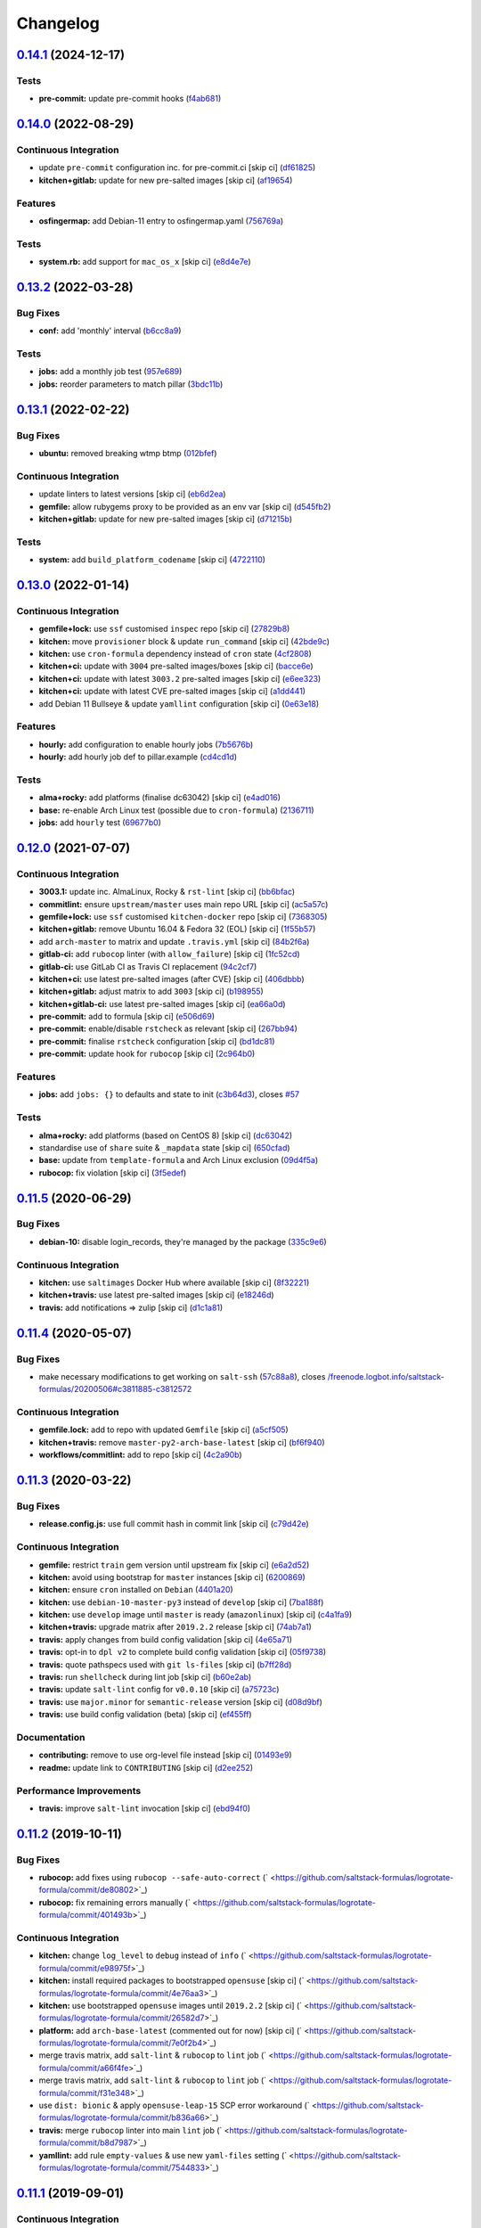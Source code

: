 
Changelog
=========

`0.14.1 <https://github.com/saltstack-formulas/logrotate-formula/compare/v0.14.0...v0.14.1>`_ (2024-12-17)
--------------------------------------------------------------------------------------------------------------

Tests
^^^^^


* **pre-commit:** update pre-commit hooks (\ `f4ab681 <https://github.com/saltstack-formulas/logrotate-formula/commit/f4ab6819a17f710e32353adce49ec9a2a03083db>`_\ )

`0.14.0 <https://github.com/saltstack-formulas/logrotate-formula/compare/v0.13.2...v0.14.0>`_ (2022-08-29)
--------------------------------------------------------------------------------------------------------------

Continuous Integration
^^^^^^^^^^^^^^^^^^^^^^


* update ``pre-commit`` configuration inc. for pre-commit.ci [skip ci] (\ `df61825 <https://github.com/saltstack-formulas/logrotate-formula/commit/df618259eb5b6111138638bef00b07d9383e9570>`_\ )
* **kitchen+gitlab:** update for new pre-salted images [skip ci] (\ `af19654 <https://github.com/saltstack-formulas/logrotate-formula/commit/af196541ad64be2e85c9eb8204f8ce08fcd321dd>`_\ )

Features
^^^^^^^^


* **osfingermap:** add Debian-11 entry to osfingermap.yaml (\ `756769a <https://github.com/saltstack-formulas/logrotate-formula/commit/756769aeca802cd8586f780b4b0eaeaa22a07fed>`_\ )

Tests
^^^^^


* **system.rb:** add support for ``mac_os_x`` [skip ci] (\ `e8d4e7e <https://github.com/saltstack-formulas/logrotate-formula/commit/e8d4e7eb9e54e6cd510461afc76ed82522346891>`_\ )

`0.13.2 <https://github.com/saltstack-formulas/logrotate-formula/compare/v0.13.1...v0.13.2>`_ (2022-03-28)
--------------------------------------------------------------------------------------------------------------

Bug Fixes
^^^^^^^^^


* **conf:** add 'monthly' interval (\ `b6cc8a9 <https://github.com/saltstack-formulas/logrotate-formula/commit/b6cc8a908482997ecd84ac6bbce0607bd759df47>`_\ )

Tests
^^^^^


* **jobs:** add a monthly job test (\ `957e689 <https://github.com/saltstack-formulas/logrotate-formula/commit/957e6897c052840a16bdd281b3e96132c4f37c01>`_\ )
* **jobs:** reorder parameters to match pillar (\ `3bdc11b <https://github.com/saltstack-formulas/logrotate-formula/commit/3bdc11b5c2b2f2b60d8dfe7b3a493fce532b0c6e>`_\ )

`0.13.1 <https://github.com/saltstack-formulas/logrotate-formula/compare/v0.13.0...v0.13.1>`_ (2022-02-22)
--------------------------------------------------------------------------------------------------------------

Bug Fixes
^^^^^^^^^


* **ubuntu:** removed breaking wtmp btmp (\ `012bfef <https://github.com/saltstack-formulas/logrotate-formula/commit/012bfef7d7733300059375edaf9b93aca343cd4d>`_\ )

Continuous Integration
^^^^^^^^^^^^^^^^^^^^^^


* update linters to latest versions [skip ci] (\ `eb6d2ea <https://github.com/saltstack-formulas/logrotate-formula/commit/eb6d2ea9be3f8203e5e48c3c579614f6761b4e8d>`_\ )
* **gemfile:** allow rubygems proxy to be provided as an env var [skip ci] (\ `d545fb2 <https://github.com/saltstack-formulas/logrotate-formula/commit/d545fb2278b0b1c702f39d59228d0a74406aa3d2>`_\ )
* **kitchen+gitlab:** update for new pre-salted images [skip ci] (\ `d71215b <https://github.com/saltstack-formulas/logrotate-formula/commit/d71215bd8174decbec56fa9a5b098564ab7b3584>`_\ )

Tests
^^^^^


* **system:** add ``build_platform_codename`` [skip ci] (\ `4722110 <https://github.com/saltstack-formulas/logrotate-formula/commit/4722110f28e5a286f23292084026cd3c521bb38f>`_\ )

`0.13.0 <https://github.com/saltstack-formulas/logrotate-formula/compare/v0.12.0...v0.13.0>`_ (2022-01-14)
--------------------------------------------------------------------------------------------------------------

Continuous Integration
^^^^^^^^^^^^^^^^^^^^^^


* **gemfile+lock:** use ``ssf`` customised ``inspec`` repo [skip ci] (\ `27829b8 <https://github.com/saltstack-formulas/logrotate-formula/commit/27829b8969162dcf2deb27b4135ac1dec651348d>`_\ )
* **kitchen:** move ``provisioner`` block & update ``run_command`` [skip ci] (\ `42bde9c <https://github.com/saltstack-formulas/logrotate-formula/commit/42bde9c5f53bc9c897b9fa6ccb0fd50c251b2fe8>`_\ )
* **kitchen:** use ``cron-formula`` dependency instead of ``cron`` state (\ `4cf2808 <https://github.com/saltstack-formulas/logrotate-formula/commit/4cf2808840cc8701347b81018ad41603c534cc0b>`_\ )
* **kitchen+ci:** update with ``3004`` pre-salted images/boxes [skip ci] (\ `bacce6e <https://github.com/saltstack-formulas/logrotate-formula/commit/bacce6ea8935bfafb56b16aaa217b5b03a8b9168>`_\ )
* **kitchen+ci:** update with latest ``3003.2`` pre-salted images [skip ci] (\ `e6ee323 <https://github.com/saltstack-formulas/logrotate-formula/commit/e6ee323f87819acce9b54f36fb8cfa9ca55c6241>`_\ )
* **kitchen+ci:** update with latest CVE pre-salted images [skip ci] (\ `a1dd441 <https://github.com/saltstack-formulas/logrotate-formula/commit/a1dd4415e54651bb021a068fe0cd8cd0e883a827>`_\ )
* add Debian 11 Bullseye & update ``yamllint`` configuration [skip ci] (\ `0e63e18 <https://github.com/saltstack-formulas/logrotate-formula/commit/0e63e188eff36282a5c5a3525afb3c7a6cfc7676>`_\ )

Features
^^^^^^^^


* **hourly:** add configuration to enable hourly jobs (\ `7b5676b <https://github.com/saltstack-formulas/logrotate-formula/commit/7b5676b9e267fb9bc7b610040a113fa870ee3d23>`_\ )
* **hourly:** add hourly job def to pillar.example (\ `cd4cd1d <https://github.com/saltstack-formulas/logrotate-formula/commit/cd4cd1d670b1a83b6a58dcaa96bd0db6ce380a2e>`_\ )

Tests
^^^^^


* **alma+rocky:** add platforms (finalise dc63042) [skip ci] (\ `e4ad016 <https://github.com/saltstack-formulas/logrotate-formula/commit/e4ad016b97293e8e4d74864c6afbfdeb308b38bf>`_\ )
* **base:** re-enable Arch Linux test (possible due to ``cron-formula``\ ) (\ `2136711 <https://github.com/saltstack-formulas/logrotate-formula/commit/2136711a12ba4e1989afa160808d5a2851f25793>`_\ )
* **jobs:** add ``hourly`` test (\ `69677b0 <https://github.com/saltstack-formulas/logrotate-formula/commit/69677b0c02623d4c4c7954e39c7225864abf9d87>`_\ )

`0.12.0 <https://github.com/saltstack-formulas/logrotate-formula/compare/v0.11.5...v0.12.0>`_ (2021-07-07)
--------------------------------------------------------------------------------------------------------------

Continuous Integration
^^^^^^^^^^^^^^^^^^^^^^


* **3003.1:** update inc. AlmaLinux, Rocky & ``rst-lint`` [skip ci] (\ `bb6bfac <https://github.com/saltstack-formulas/logrotate-formula/commit/bb6bfac80eade092222776d63040248ddd6bce6e>`_\ )
* **commitlint:** ensure ``upstream/master`` uses main repo URL [skip ci] (\ `ac5a57c <https://github.com/saltstack-formulas/logrotate-formula/commit/ac5a57c76d171492bb87be9476514e26d32016d2>`_\ )
* **gemfile+lock:** use ``ssf`` customised ``kitchen-docker`` repo [skip ci] (\ `7368305 <https://github.com/saltstack-formulas/logrotate-formula/commit/7368305919c2ac67e94e5c1f017e909957733659>`_\ )
* **kitchen+gitlab:** remove Ubuntu 16.04 & Fedora 32 (EOL) [skip ci] (\ `1f55b57 <https://github.com/saltstack-formulas/logrotate-formula/commit/1f55b57a61278f96926566aa48c25026e5740e24>`_\ )
* add ``arch-master`` to matrix and update ``.travis.yml`` [skip ci] (\ `84b2f6a <https://github.com/saltstack-formulas/logrotate-formula/commit/84b2f6aa991da969a28c455e6b7f8b4ed69d8ce9>`_\ )
* **gitlab-ci:** add ``rubocop`` linter (with ``allow_failure``\ ) [skip ci] (\ `1fc52cd <https://github.com/saltstack-formulas/logrotate-formula/commit/1fc52cd2339c8ecef93de9fca4b9edcfd16464c3>`_\ )
* **gitlab-ci:** use GitLab CI as Travis CI replacement (\ `94c2cf7 <https://github.com/saltstack-formulas/logrotate-formula/commit/94c2cf7d2cc49802fda5baee93efcc1509227ffe>`_\ )
* **kitchen+ci:** use latest pre-salted images (after CVE) [skip ci] (\ `406dbbb <https://github.com/saltstack-formulas/logrotate-formula/commit/406dbbb4e594bc9ff14267f39d3acaca77510860>`_\ )
* **kitchen+gitlab:** adjust matrix to add ``3003`` [skip ci] (\ `b198955 <https://github.com/saltstack-formulas/logrotate-formula/commit/b198955b5f324323c51dbdac13ea5825f424656f>`_\ )
* **kitchen+gitlab-ci:** use latest pre-salted images [skip ci] (\ `ea66a0d <https://github.com/saltstack-formulas/logrotate-formula/commit/ea66a0d2b85635dc66088caac94614191a772a9d>`_\ )
* **pre-commit:** add to formula [skip ci] (\ `e506d69 <https://github.com/saltstack-formulas/logrotate-formula/commit/e506d6954ddba83146afc98e9338e68a8ffbfcb6>`_\ )
* **pre-commit:** enable/disable ``rstcheck`` as relevant [skip ci] (\ `267bb94 <https://github.com/saltstack-formulas/logrotate-formula/commit/267bb944a4b889234b438b46bf03e7b8d13482b4>`_\ )
* **pre-commit:** finalise ``rstcheck`` configuration [skip ci] (\ `bd1dc81 <https://github.com/saltstack-formulas/logrotate-formula/commit/bd1dc81dcbf7f031cb58ce74cb43443194a24b1d>`_\ )
* **pre-commit:** update hook for ``rubocop`` [skip ci] (\ `2c964b0 <https://github.com/saltstack-formulas/logrotate-formula/commit/2c964b09e4b3450356e5bc1bac7a880fc2cbed18>`_\ )

Features
^^^^^^^^


* **jobs:** add ``jobs: {}`` to defaults and state to init (\ `c3b64d3 <https://github.com/saltstack-formulas/logrotate-formula/commit/c3b64d37a7c06d143df3a474d9129cb860fe17c7>`_\ ), closes `#57 <https://github.com/saltstack-formulas/logrotate-formula/issues/57>`_

Tests
^^^^^


* **alma+rocky:** add platforms (based on CentOS 8) [skip ci] (\ `dc63042 <https://github.com/saltstack-formulas/logrotate-formula/commit/dc630420a5715f26276707adf00866ef882d4cb4>`_\ )
* standardise use of ``share`` suite & ``_mapdata`` state [skip ci] (\ `650cfad <https://github.com/saltstack-formulas/logrotate-formula/commit/650cfaddf026badfb926bb39643021d9d4918880>`_\ )
* **base:** update from ``template-formula`` and Arch Linux exclusion (\ `09d4f5a <https://github.com/saltstack-formulas/logrotate-formula/commit/09d4f5a0341f1f4c5644742631c749f1cb78409d>`_\ )
* **rubocop:** fix violation [skip ci] (\ `3f5edef <https://github.com/saltstack-formulas/logrotate-formula/commit/3f5edefc18b606fbb205de22d0286393714750e6>`_\ )

`0.11.5 <https://github.com/saltstack-formulas/logrotate-formula/compare/v0.11.4...v0.11.5>`_ (2020-06-29)
--------------------------------------------------------------------------------------------------------------

Bug Fixes
^^^^^^^^^


* **debian-10:** disable login_records, they're managed by the package (\ `335c9e6 <https://github.com/saltstack-formulas/logrotate-formula/commit/335c9e63087a4d6b93d1283547cc4094bcf5d581>`_\ )

Continuous Integration
^^^^^^^^^^^^^^^^^^^^^^


* **kitchen:** use ``saltimages`` Docker Hub where available [skip ci] (\ `8f32221 <https://github.com/saltstack-formulas/logrotate-formula/commit/8f32221ba450b14db5227f4a579cdcfd1876a67d>`_\ )
* **kitchen+travis:** use latest pre-salted images [skip ci] (\ `e18246d <https://github.com/saltstack-formulas/logrotate-formula/commit/e18246d89bc83097ae1ee1ab887b884b7a2ad84d>`_\ )
* **travis:** add notifications => zulip [skip ci] (\ `d1c1a81 <https://github.com/saltstack-formulas/logrotate-formula/commit/d1c1a81aa2a6ff62796dfa04aba6e093a2129a5e>`_\ )

`0.11.4 <https://github.com/saltstack-formulas/logrotate-formula/compare/v0.11.3...v0.11.4>`_ (2020-05-07)
--------------------------------------------------------------------------------------------------------------

Bug Fixes
^^^^^^^^^


* make necessary modifications to get working on ``salt-ssh`` (\ `57c88a8 <https://github.com/saltstack-formulas/logrotate-formula/commit/57c88a81403726431377acf3e87fec6abae34b1f>`_\ ), closes `/freenode.logbot.info/saltstack-formulas/20200506#c3811885-c3812572 <https://github.com//freenode.logbot.info/saltstack-formulas/20200506/issues/c3811885-c3812572>`_

Continuous Integration
^^^^^^^^^^^^^^^^^^^^^^


* **gemfile.lock:** add to repo with updated ``Gemfile`` [skip ci] (\ `a5cf505 <https://github.com/saltstack-formulas/logrotate-formula/commit/a5cf505cc018180361a6f2c9d9c21b4595f2632a>`_\ )
* **kitchen+travis:** remove ``master-py2-arch-base-latest`` [skip ci] (\ `bf6f940 <https://github.com/saltstack-formulas/logrotate-formula/commit/bf6f9406daad33586aef93a864564206642ffeac>`_\ )
* **workflows/commitlint:** add to repo [skip ci] (\ `4c2a90b <https://github.com/saltstack-formulas/logrotate-formula/commit/4c2a90bccd53a6079aac13cacafc396ad28660c3>`_\ )

`0.11.3 <https://github.com/saltstack-formulas/logrotate-formula/compare/v0.11.2...v0.11.3>`_ (2020-03-22)
--------------------------------------------------------------------------------------------------------------

Bug Fixes
^^^^^^^^^


* **release.config.js:** use full commit hash in commit link [skip ci] (\ `c79d42e <https://github.com/saltstack-formulas/logrotate-formula/commit/c79d42e0e0d9ef87aa697969ee5027a16d143595>`_\ )

Continuous Integration
^^^^^^^^^^^^^^^^^^^^^^


* **gemfile:** restrict ``train`` gem version until upstream fix [skip ci] (\ `e6a2d52 <https://github.com/saltstack-formulas/logrotate-formula/commit/e6a2d52a4c6b448e136618cbf493a360ed18a6c7>`_\ )
* **kitchen:** avoid using bootstrap for ``master`` instances [skip ci] (\ `6200869 <https://github.com/saltstack-formulas/logrotate-formula/commit/6200869f7a04a4b2f69d763744e65047f879f2dd>`_\ )
* **kitchen:** ensure ``cron`` installed on ``Debian`` (\ `4401a20 <https://github.com/saltstack-formulas/logrotate-formula/commit/4401a206710af159c04c95ea31d2a36585233c46>`_\ )
* **kitchen:** use ``debian-10-master-py3`` instead of ``develop`` [skip ci] (\ `7ba188f <https://github.com/saltstack-formulas/logrotate-formula/commit/7ba188f535502e641a0a429a65fa0e0f788ef7b9>`_\ )
* **kitchen:** use ``develop`` image until ``master`` is ready (\ ``amazonlinux``\ ) [skip ci] (\ `c4a1fa9 <https://github.com/saltstack-formulas/logrotate-formula/commit/c4a1fa9f6ffc6ef5b8b93d0d71719184294b3217>`_\ )
* **kitchen+travis:** upgrade matrix after ``2019.2.2`` release [skip ci] (\ `74ab7a1 <https://github.com/saltstack-formulas/logrotate-formula/commit/74ab7a144d73c9159e078a8711edfe1df2dc191e>`_\ )
* **travis:** apply changes from build config validation [skip ci] (\ `4e65a71 <https://github.com/saltstack-formulas/logrotate-formula/commit/4e65a7197b637e9f243a01be52f9b67e148c708e>`_\ )
* **travis:** opt-in to ``dpl v2`` to complete build config validation [skip ci] (\ `05f9738 <https://github.com/saltstack-formulas/logrotate-formula/commit/05f973872e814545dadb991eedbd93333330db48>`_\ )
* **travis:** quote pathspecs used with ``git ls-files`` [skip ci] (\ `b7ff28d <https://github.com/saltstack-formulas/logrotate-formula/commit/b7ff28d630908a0962b50a4934bec42fd062b304>`_\ )
* **travis:** run ``shellcheck`` during lint job [skip ci] (\ `b60e2ab <https://github.com/saltstack-formulas/logrotate-formula/commit/b60e2abf734bbd6ea0c11559fc6f965b28a9ced9>`_\ )
* **travis:** update ``salt-lint`` config for ``v0.0.10`` [skip ci] (\ `a75723c <https://github.com/saltstack-formulas/logrotate-formula/commit/a75723cbe59b1a4c55c809bde580f6b302447d76>`_\ )
* **travis:** use ``major.minor`` for ``semantic-release`` version [skip ci] (\ `d08d9bf <https://github.com/saltstack-formulas/logrotate-formula/commit/d08d9bfa06300073e768d7a7b1471af3cc89a203>`_\ )
* **travis:** use build config validation (beta) [skip ci] (\ `ef455ff <https://github.com/saltstack-formulas/logrotate-formula/commit/ef455fffae2dce9c11fdfaa877fb0003a402890d>`_\ )

Documentation
^^^^^^^^^^^^^


* **contributing:** remove to use org-level file instead [skip ci] (\ `01493e9 <https://github.com/saltstack-formulas/logrotate-formula/commit/01493e95a947306bd0c2c43c5f076c18cb60843b>`_\ )
* **readme:** update link to ``CONTRIBUTING`` [skip ci] (\ `d2ee252 <https://github.com/saltstack-formulas/logrotate-formula/commit/d2ee2524cdc8ae37e44ea2d002ebf7b0de6ff466>`_\ )

Performance Improvements
^^^^^^^^^^^^^^^^^^^^^^^^


* **travis:** improve ``salt-lint`` invocation [skip ci] (\ `ebd94f0 <https://github.com/saltstack-formulas/logrotate-formula/commit/ebd94f078e2418ebd9f738150da223e4bef9b807>`_\ )

`0.11.2 <https://github.com/saltstack-formulas/logrotate-formula/compare/v0.11.1...v0.11.2>`_ (2019-10-11)
--------------------------------------------------------------------------------------------------------------

Bug Fixes
^^^^^^^^^


* **rubocop:** add fixes using ``rubocop --safe-auto-correct`` (\ ` <https://github.com/saltstack-formulas/logrotate-formula/commit/de80802>`_\ )
* **rubocop:** fix remaining errors manually (\ ` <https://github.com/saltstack-formulas/logrotate-formula/commit/401493b>`_\ )

Continuous Integration
^^^^^^^^^^^^^^^^^^^^^^


* **kitchen:** change ``log_level`` to ``debug`` instead of ``info`` (\ ` <https://github.com/saltstack-formulas/logrotate-formula/commit/e98975f>`_\ )
* **kitchen:** install required packages to bootstrapped ``opensuse`` [skip ci] (\ ` <https://github.com/saltstack-formulas/logrotate-formula/commit/4e76aa3>`_\ )
* **kitchen:** use bootstrapped ``opensuse`` images until ``2019.2.2`` [skip ci] (\ ` <https://github.com/saltstack-formulas/logrotate-formula/commit/26582d7>`_\ )
* **platform:** add ``arch-base-latest`` (commented out for now) [skip ci] (\ ` <https://github.com/saltstack-formulas/logrotate-formula/commit/7e0f2b4>`_\ )
* merge travis matrix, add ``salt-lint`` & ``rubocop`` to ``lint`` job (\ ` <https://github.com/saltstack-formulas/logrotate-formula/commit/a66f4fe>`_\ )
* merge travis matrix, add ``salt-lint`` & ``rubocop`` to ``lint`` job (\ ` <https://github.com/saltstack-formulas/logrotate-formula/commit/f31e348>`_\ )
* use ``dist: bionic`` & apply ``opensuse-leap-15`` SCP error workaround (\ ` <https://github.com/saltstack-formulas/logrotate-formula/commit/b836a66>`_\ )
* **travis:** merge ``rubocop`` linter into main ``lint`` job (\ ` <https://github.com/saltstack-formulas/logrotate-formula/commit/b8d7987>`_\ )
* **yamllint:** add rule ``empty-values`` & use new ``yaml-files`` setting (\ ` <https://github.com/saltstack-formulas/logrotate-formula/commit/7544833>`_\ )

`0.11.1 <https://github.com/saltstack-formulas/logrotate-formula/compare/v0.11.0...v0.11.1>`_ (2019-09-01)
--------------------------------------------------------------------------------------------------------------

Continuous Integration
^^^^^^^^^^^^^^^^^^^^^^


* **kitchen+travis:** replace EOL pre-salted images (\ `cc3fa62 <https://github.com/saltstack-formulas/logrotate-formula/commit/cc3fa62>`_\ )

Tests
^^^^^


* **inspec:** improve to work on ``amazon`` as well (\ `be09e0d <https://github.com/saltstack-formulas/logrotate-formula/commit/be09e0d>`_\ )

`0.11.0 <https://github.com/saltstack-formulas/logrotate-formula/compare/v0.10.0...v0.11.0>`_ (2019-08-10)
--------------------------------------------------------------------------------------------------------------

Features
^^^^^^^^


* **yamllint:** include for this repo and apply rules throughout (\ `86aed1e <https://github.com/saltstack-formulas/logrotate-formula/commit/86aed1e>`_\ )

`0.10.0 <https://github.com/saltstack-formulas/logrotate-formula/compare/v0.9.0...v0.10.0>`_ (2019-06-25)
-------------------------------------------------------------------------------------------------------------

Bug Fixes
^^^^^^^^^


* **test:** on suse using and additional kitchen state (\ `21a1866 <https://github.com/saltstack-formulas/logrotate-formula/commit/21a1866>`_\ )

Features
^^^^^^^^


* implement semantic release (\ `ef086b2 <https://github.com/saltstack-formulas/logrotate-formula/commit/ef086b2>`_\ )
